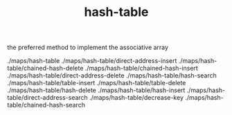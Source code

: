 # _*_ mode:org _*_
#+TITLE: hash-table
#+STARTUP: indent
#+OPTIONS: toc:nil

the preferred method to implement the associative array


./maps/hash-table
./maps/hash-table/direct-address-insert
./maps/hash-table/chained-hash-delete
./maps/hash-table/chained-hash-insert
./maps/hash-table/direct-address-delete
./maps/hash-table/hash-search
./maps/hash-table/table-insert
./maps/hash-table/table-delete
./maps/hash-table/hash-delete
./maps/hash-table/hash-insert
./maps/hash-table/direct-address-search
./maps/hash-table/decrease-key
./maps/hash-table/chained-hash-search

























# Local Variables:
# eval: (wiki-mode)
# End:
